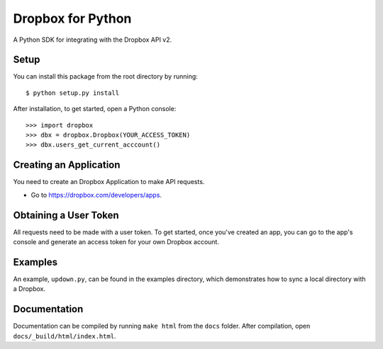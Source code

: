 Dropbox for Python
==================

A Python SDK for integrating with the Dropbox API v2.

Setup
-----

You can install this package from the root directory by running::

    $ python setup.py install

After installation, to get started, open a Python console::

    >>> import dropbox
    >>> dbx = dropbox.Dropbox(YOUR_ACCESS_TOKEN)
    >>> dbx.users_get_current_acccount()

Creating an Application
-----------------------

You need to create an Dropbox Application to make API requests.

- Go to https://dropbox.com/developers/apps.

Obtaining a User Token
----------------------

All requests need to be made with a user token. To get started, once you've
created an app, you can go to the app's console and generate an access token
for your own Dropbox account.

Examples
--------

An example, ``updown.py``, can be found in the examples directory, which
demonstrates how to sync a local directory with a Dropbox.

Documentation
-------------

Documentation can be compiled by running ``make html`` from the ``docs``
folder. After compilation, open ``docs/_build/html/index.html``.

